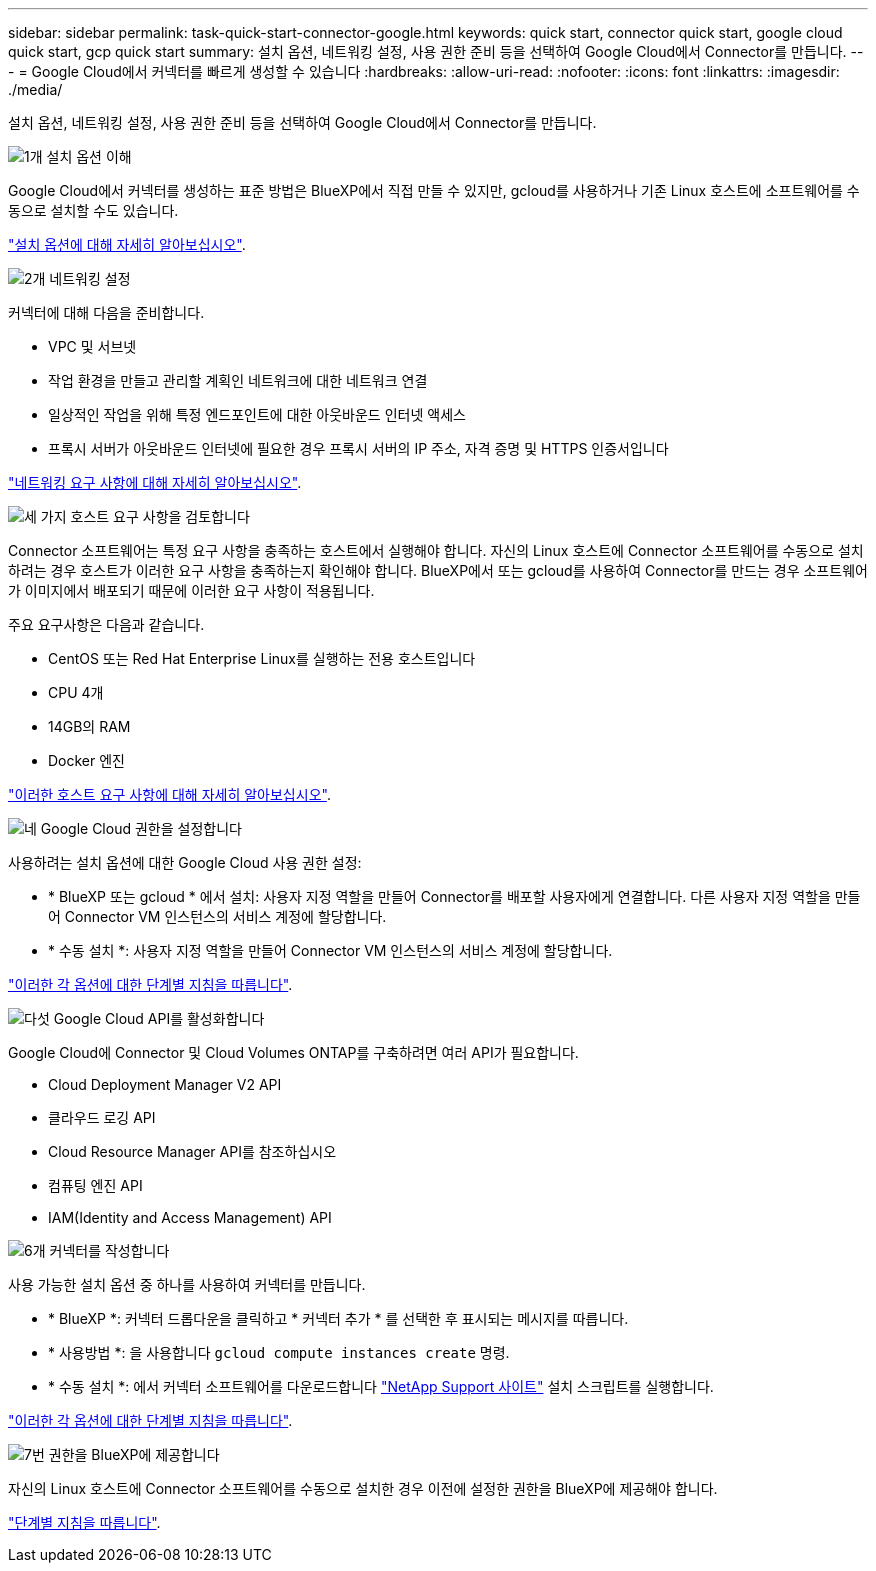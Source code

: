 ---
sidebar: sidebar 
permalink: task-quick-start-connector-google.html 
keywords: quick start, connector quick start, google cloud quick start, gcp quick start 
summary: 설치 옵션, 네트워킹 설정, 사용 권한 준비 등을 선택하여 Google Cloud에서 Connector를 만듭니다. 
---
= Google Cloud에서 커넥터를 빠르게 생성할 수 있습니다
:hardbreaks:
:allow-uri-read: 
:nofooter: 
:icons: font
:linkattrs: 
:imagesdir: ./media/


[role="lead"]
설치 옵션, 네트워킹 설정, 사용 권한 준비 등을 선택하여 Google Cloud에서 Connector를 만듭니다.

.image:https://raw.githubusercontent.com/NetAppDocs/common/main/media/number-1.png["1개"] 설치 옵션 이해
[role="quick-margin-para"]
Google Cloud에서 커넥터를 생성하는 표준 방법은 BlueXP에서 직접 만들 수 있지만, gcloud를 사용하거나 기존 Linux 호스트에 소프트웨어를 수동으로 설치할 수도 있습니다.

[role="quick-margin-para"]
link:concept-install-options-google.html["설치 옵션에 대해 자세히 알아보십시오"].

.image:https://raw.githubusercontent.com/NetAppDocs/common/main/media/number-2.png["2개"] 네트워킹 설정
[role="quick-margin-para"]
커넥터에 대해 다음을 준비합니다.

[role="quick-margin-list"]
* VPC 및 서브넷
* 작업 환경을 만들고 관리할 계획인 네트워크에 대한 네트워크 연결
* 일상적인 작업을 위해 특정 엔드포인트에 대한 아웃바운드 인터넷 액세스
* 프록시 서버가 아웃바운드 인터넷에 필요한 경우 프록시 서버의 IP 주소, 자격 증명 및 HTTPS 인증서입니다


[role="quick-margin-para"]
link:task-set-up-networking-google.html["네트워킹 요구 사항에 대해 자세히 알아보십시오"].

.image:https://raw.githubusercontent.com/NetAppDocs/common/main/media/number-3.png["세 가지"] 호스트 요구 사항을 검토합니다
[role="quick-margin-para"]
Connector 소프트웨어는 특정 요구 사항을 충족하는 호스트에서 실행해야 합니다. 자신의 Linux 호스트에 Connector 소프트웨어를 수동으로 설치하려는 경우 호스트가 이러한 요구 사항을 충족하는지 확인해야 합니다. BlueXP에서 또는 gcloud를 사용하여 Connector를 만드는 경우 소프트웨어가 이미지에서 배포되기 때문에 이러한 요구 사항이 적용됩니다.

[role="quick-margin-para"]
주요 요구사항은 다음과 같습니다.

[role="quick-margin-list"]
* CentOS 또는 Red Hat Enterprise Linux를 실행하는 전용 호스트입니다
* CPU 4개
* 14GB의 RAM
* Docker 엔진


[role="quick-margin-para"]
link:reference-host-requirements-google.html["이러한 호스트 요구 사항에 대해 자세히 알아보십시오"].

.image:https://raw.githubusercontent.com/NetAppDocs/common/main/media/number-4.png["네"] Google Cloud 권한을 설정합니다
[role="quick-margin-para"]
사용하려는 설치 옵션에 대한 Google Cloud 사용 권한 설정:

[role="quick-margin-list"]
* * BlueXP 또는 gcloud * 에서 설치: 사용자 지정 역할을 만들어 Connector를 배포할 사용자에게 연결합니다. 다른 사용자 지정 역할을 만들어 Connector VM 인스턴스의 서비스 계정에 할당합니다.
* * 수동 설치 *: 사용자 지정 역할을 만들어 Connector VM 인스턴스의 서비스 계정에 할당합니다.


[role="quick-margin-para"]
link:task-set-up-permissions-google.html["이러한 각 옵션에 대한 단계별 지침을 따릅니다"].

.image:https://raw.githubusercontent.com/NetAppDocs/common/main/media/number-5.png["다섯"] Google Cloud API를 활성화합니다
[role="quick-margin-para"]
Google Cloud에 Connector 및 Cloud Volumes ONTAP를 구축하려면 여러 API가 필요합니다.

[role="quick-margin-list"]
* Cloud Deployment Manager V2 API
* 클라우드 로깅 API
* Cloud Resource Manager API를 참조하십시오
* 컴퓨팅 엔진 API
* IAM(Identity and Access Management) API


.image:https://raw.githubusercontent.com/NetAppDocs/common/main/media/number-6.png["6개"] 커넥터를 작성합니다
[role="quick-margin-para"]
사용 가능한 설치 옵션 중 하나를 사용하여 커넥터를 만듭니다.

[role="quick-margin-list"]
* * BlueXP *: 커넥터 드롭다운을 클릭하고 * 커넥터 추가 * 를 선택한 후 표시되는 메시지를 따릅니다.
* * 사용방법 *: 을 사용합니다 `gcloud compute instances create` 명령.
* * 수동 설치 *: 에서 커넥터 소프트웨어를 다운로드합니다 https://mysupport.netapp.com/site/products/all/details/cloud-manager/downloads-tab["NetApp Support 사이트"] 설치 스크립트를 실행합니다.


[role="quick-margin-para"]
link:task-install-connector-google.html["이러한 각 옵션에 대한 단계별 지침을 따릅니다"].

.image:https://raw.githubusercontent.com/NetAppDocs/common/main/media/number-7.png["7번"] 권한을 BlueXP에 제공합니다
[role="quick-margin-para"]
자신의 Linux 호스트에 Connector 소프트웨어를 수동으로 설치한 경우 이전에 설정한 권한을 BlueXP에 제공해야 합니다.

[role="quick-margin-para"]
link:task-provide-permissions-google.html["단계별 지침을 따릅니다"].
